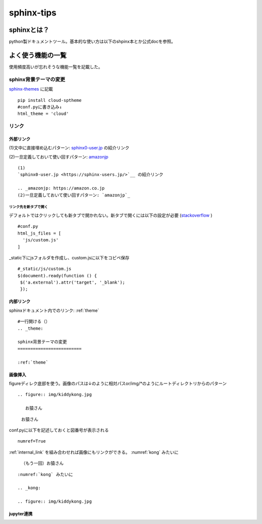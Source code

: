 
=====================
sphinx-tips
=====================
---------------------
sphinxとは？
---------------------
python製ドキュメントツール。基本的な使い方は以下のshpinx本とか公式docを参照。

---------------------
よく使う機能の一覧
---------------------
使用頻度高いが忘れそうな機能一覧を記載した。

.. _theme:

sphinx背景テーマの変更
=========================
`sphinx-themes <https://sphinx-themes.org/>`__ に記載


:: 
   
   pip install cloud-sptheme
   #conf.pyに書き込み↓
   html_theme = 'cloud'


リンク
======================
外部リンク
-----------

(1)文中に直接埋め込むパターン: `sphinx0-user.jp <https://sphinx-users.jp/>`__ の紹介リンク

.. _amazonjp: https://amazon.co.jp
(2)一旦定義しておいて使い回すパターン: `amazonjp`_

::


   (1)
   `sphinx0-user.jp <https://sphinx-users.jp/>`__ の紹介リンク  
   
   .. _amazonjp: https://amazon.co.jp
   (2)一旦定義しておいて使い回すパターン: `amazonjp`_


リンク先を新タブで開く
_______________________
デフォルトではクリックしても新タブで開かれない。新タブで開くには以下の設定が必要
(`stackoverflow <https://stackoverflow.com/questions/11716781/open-a-link-in-a-new-window-in-restructuredtext>`__ )

:: 
   
   #conf.py
   html_js_files = [
     'js/custom.js'
   ]

_static下にjsフォルダを作成し、custom.jsに以下をコピペ保存
:: 

   #_static/js/custom.js
   $(document).ready(function () {
    $('a.external').attr('target', '_blank');
    });



.. _internal_link:

内部リンク
-----------
sphinxドキュメント内でのリンク: :ref:`theme` 

::

  #一行開ける（）
  .. _theme:

  sphinx背景テーマの変更
  =========================   
  
  :ref:`theme` 


画像挿入
---------------------
figureディレク底部を使う。画像のパスは↓のように相対パスor/img/*のようにルートディレクトリからのパターン




:: 
   
   .. figure:: img/kiddykong.jpg

      お猿さん

.. figure:: img/kiddykong.jpg

   お猿さん




conf.pyに以下を記述しておくと図番号が表示される
:: 

   numref=True


:ref:`internal_link` を組み合わせれば画像にもリンクができる。
:numref:`kong` みたいに


.. _kong:

.. figure:: img/kiddykong.jpg

   （もう一回）お猿さん



::
  
  :numref:`kong` みたいに

  .. _kong:

  .. figure:: img/kiddykong.jpg

jupyter連携
------------



 